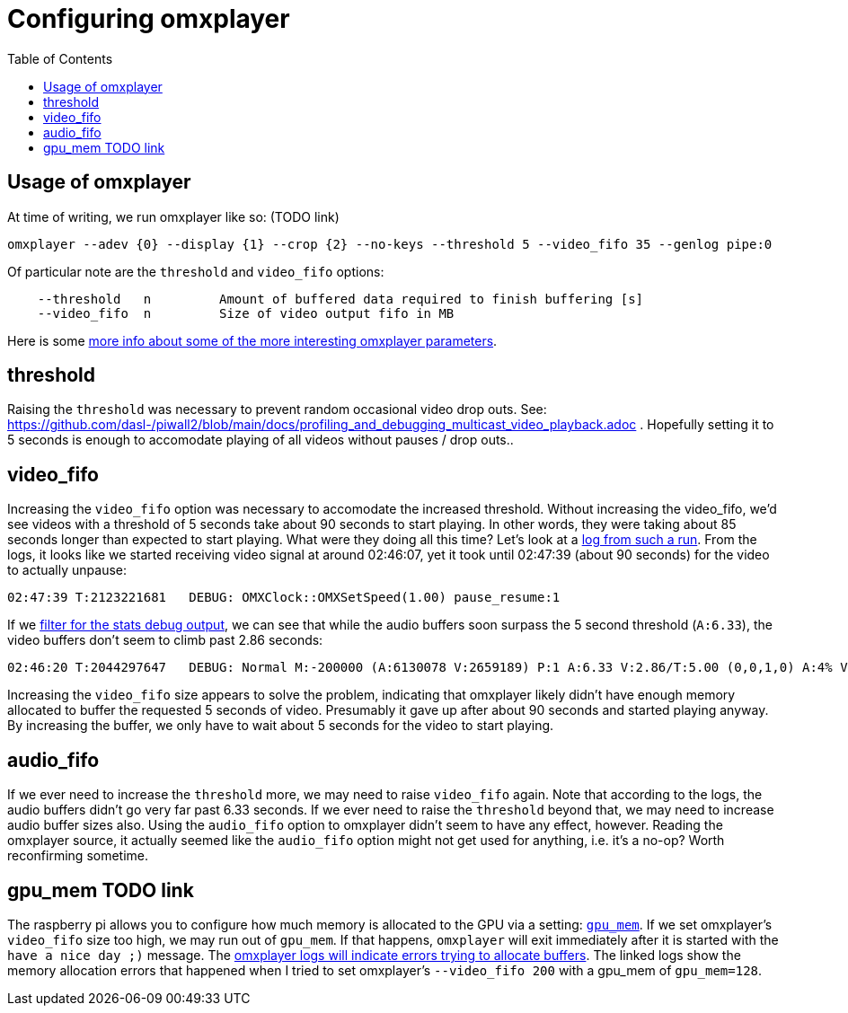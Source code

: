 # Configuring omxplayer
:toc:
:toclevels: 5

## Usage of omxplayer
At time of writing, we run omxplayer like so: (TODO link)
....
omxplayer --adev {0} --display {1} --crop {2} --no-keys --threshold 5 --video_fifo 35 --genlog pipe:0
....

Of particular note are the `threshold` and `video_fifo` options:
....
    --threshold   n         Amount of buffered data required to finish buffering [s]
    --video_fifo  n         Size of video output fifo in MB
....

Here is some https://github.com/popcornmix/omxplayer/issues/256[more info about some of the more interesting omxplayer parameters].

## threshold
Raising the `threshold` was necessary to prevent random occasional video drop outs. See: https://github.com/dasl-/piwall2/blob/main/docs/profiling_and_debugging_multicast_video_playback.adoc . Hopefully setting it to 5 seconds is enough to accomodate playing of all videos without pauses / drop outs..

## video_fifo
Increasing the `video_fifo` option was necessary to accomodate the increased threshold. Without increasing the video_fifo, we'd see videos with a threshold of 5 seconds take about 90 seconds to start playing. In other words, they were taking about 85 seconds longer than expected to start playing. What were they doing all this time? Let's look at a https://gist.github.com/dasl-/0e52feccff6caacecf0955011f925aeb[log from such a run]. From the logs, it looks like we started receiving video signal at around 02:46:07, yet it took until 02:47:39 (about 90 seconds) for the video to actually unpause:
....
02:47:39 T:2123221681   DEBUG: OMXClock::OMXSetSpeed(1.00) pause_resume:1
....

If we https://gist.github.com/dasl-/1b0070adf0dbcaca22986d2f33afe88e[filter for the stats debug output], we can see that while the audio buffers soon surpass the 5 second threshold (`A:6.33`), the video buffers don't seem to climb past 2.86 seconds:
....
02:46:20 T:2044297647   DEBUG: Normal M:-200000 (A:6130078 V:2659189) P:1 A:6.33 V:2.86/T:5.00 (0,0,1,0) A:4% V:12% (5.98,6.34)
....

Increasing the `video_fifo` size appears to solve the problem, indicating that omxplayer likely didn't have enough memory allocated to buffer the requested 5 seconds of video. Presumably it gave up after about 90 seconds and started playing anyway. By increasing the buffer, we only have to wait about 5 seconds for the video to start playing.

## audio_fifo
If we ever need to increase the `threshold` more, we may need to raise `video_fifo` again. Note that according to the logs, the audio buffers didn't go very far past 6.33 seconds. If we ever need to raise the `threshold` beyond that, we may need to increase audio buffer sizes also. Using the `audio_fifo` option to omxplayer didn't seem to have any effect, however. Reading the omxplayer source, it actually seemed like the `audio_fifo` option might not get used for anything, i.e. it's a no-op? Worth reconfirming sometime.

## gpu_mem TODO link
The raspberry pi allows you to configure how much memory is allocated to the GPU via a setting: https://www.raspberrypi.org/documentation/configuration/config-txt/memory.md[`gpu_mem`]. If we set omxplayer's `video_fifo` size too high, we may run out of `gpu_mem`. If that happens, `omxplayer` will exit immediately after it is started with the `have a nice day ;)` message. The https://gist.github.com/dasl-/4edb2cede0e0eede512e336340ac7f58[omxplayer logs will indicate errors trying to allocate buffers]. The linked logs show the memory allocation errors that happened when I tried to set omxplayer's `--video_fifo 200` with a gpu_mem of `gpu_mem=128`.
